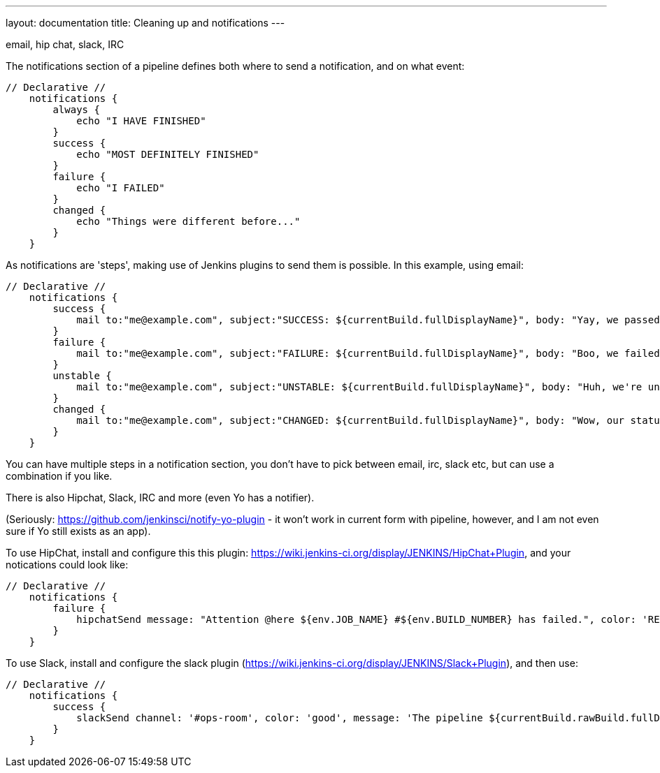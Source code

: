 ---
layout: documentation
title: Cleaning up and notifications
---

email, hip chat, slack, IRC

The notifications section of a pipeline defines both where to send a notification, and on what event:

[pipeline]
----
// Declarative //
    notifications {
        always {
            echo "I HAVE FINISHED"
        }
        success {
            echo "MOST DEFINITELY FINISHED"
        }
        failure {
            echo "I FAILED"
        }
        changed {
            echo "Things were different before..."
        }
    }
----

As notifications are 'steps', making use of Jenkins plugins to send them is possible. In this example, using email:

[pipeline]
----
// Declarative //
    notifications {
        success {
            mail to:"me@example.com", subject:"SUCCESS: ${currentBuild.fullDisplayName}", body: "Yay, we passed."
        }
        failure {
            mail to:"me@example.com", subject:"FAILURE: ${currentBuild.fullDisplayName}", body: "Boo, we failed."
        }
        unstable {
            mail to:"me@example.com", subject:"UNSTABLE: ${currentBuild.fullDisplayName}", body: "Huh, we're unstable."
        }
        changed {
            mail to:"me@example.com", subject:"CHANGED: ${currentBuild.fullDisplayName}", body: "Wow, our status changed!"
        }
    }
----

You can have multiple steps in a notification section, you don't have to pick between email, irc, slack etc, but can use a combination if you like. 

There is also Hipchat, Slack, IRC and more (even Yo has a notifier).

(Seriously: https://github.com/jenkinsci/notify-yo-plugin - it won't work in current form with pipeline, however, and I am not even sure if Yo still exists as an app).


To use HipChat, install and configure this this plugin: https://wiki.jenkins-ci.org/display/JENKINS/HipChat+Plugin, and your notications could look like: 


[pipeline]
----
// Declarative //
    notifications {
        failure {
            hipchatSend message: "Attention @here ${env.JOB_NAME} #${env.BUILD_NUMBER} has failed.", color: 'RED'
        }
    }
----

To use Slack, install and configure the slack plugin (https://wiki.jenkins-ci.org/display/JENKINS/Slack+Plugin), and then use: 


[pipeline]
----
// Declarative //
    notifications {
        success {
            slackSend channel: '#ops-room', color: 'good', message: 'The pipeline ${currentBuild.rawBuild.fullDisplayName} completed successfully.'
        }
    }
----



